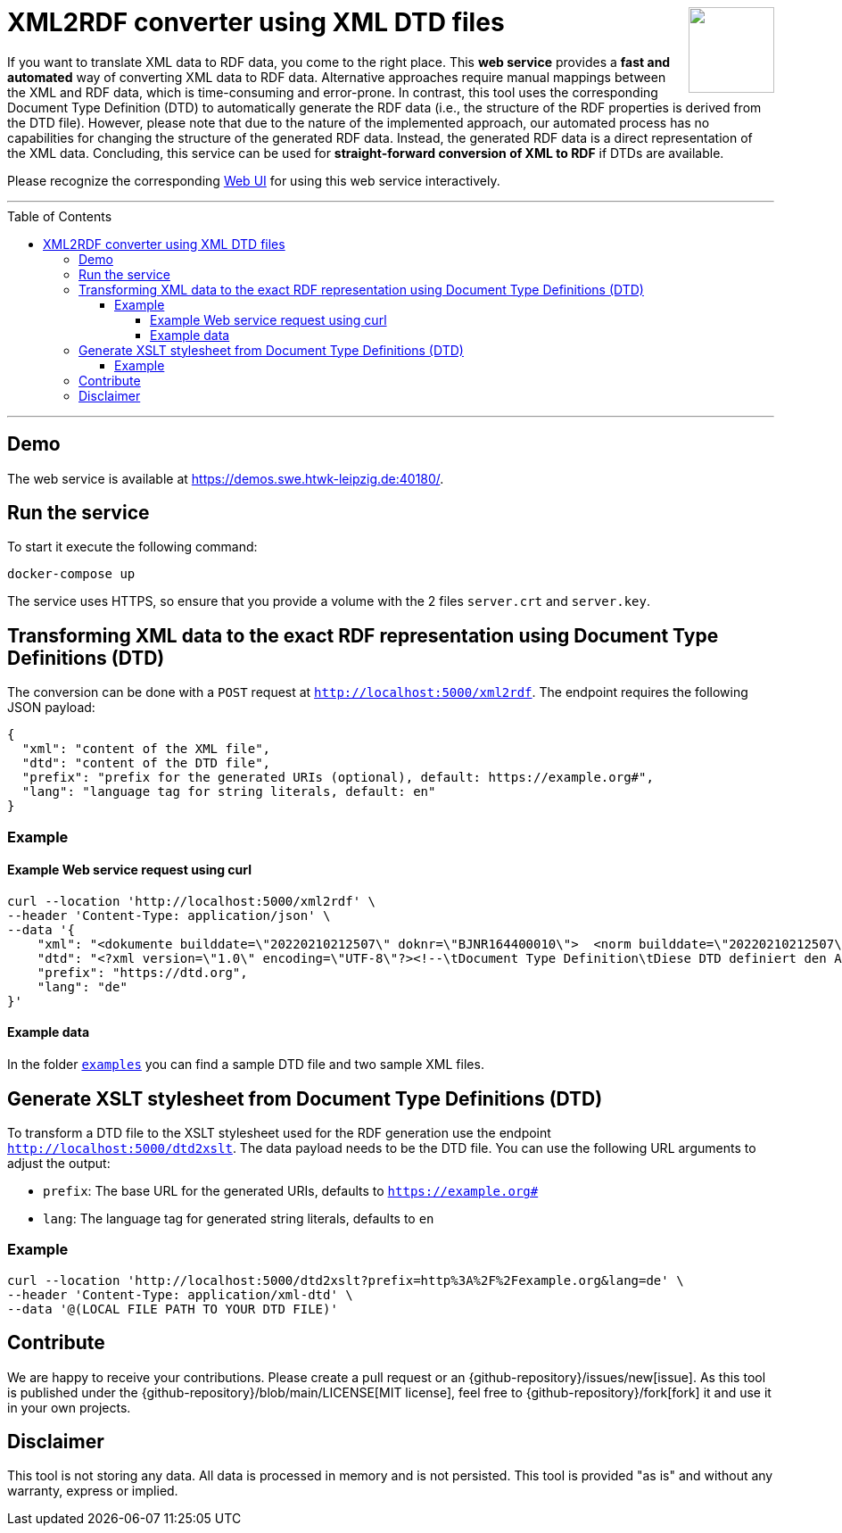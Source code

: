 :toc:
:toclevels: 5
:toc-placement!:
:source-highlighter: highlight.js
ifdef::env-github[]
:tip-caption: :bulb:
:note-caption: :information_source:
:important-caption: :heavy_exclamation_mark:
:caution-caption: :fire:
:warning-caption: :warning:
:github-repository: https://github.com/WSE-research/DTD2RDFConverter
endif::[]

++++
<a href="https://github.com/search?q=topic%3AXML-to-RDF+org%3AWSE-research&type=Repositories" title="see all our XML-to-RDF repositories">
<img align="right" role="right" height="96" src="https://github.com/WSE-research/DTD2RDFConverter-Web-UI/blob/main/images/XML-to-RDF-using-DTD.png?raw=true"/>
</a>
++++

= XML2RDF converter using XML DTD files

If you want to translate XML data to RDF data, you come to the right place.
This **web service** provides a **fast and automated** way of converting XML data to RDF data. 
Alternative approaches require manual mappings between the XML and RDF data, which is time-consuming and error-prone. 
In contrast, this tool uses the corresponding Document Type Definition (DTD) to automatically generate the RDF data (i.e., the structure of the RDF properties is derived from the DTD file).
However, please note that due to the nature of the implemented approach, our automated process has no capabilities for changing the structure of the generated RDF data.
Instead, the generated RDF data is a direct representation of the XML data.
Concluding, this service can be used for **straight-forward conversion of XML to RDF** if DTDs are available.

Please recognize the corresponding https://github.com/WSE-research/DTD2RDFConverter-Web-UI[Web UI] for using this web service interactively.

---

toc::[]

---

== Demo

The web service is available at https://demos.swe.htwk-leipzig.de:40180/.

== Run the service

To start it execute the following command:

```shell
docker-compose up
```

The service uses HTTPS, so ensure that you provide a volume with the 2
files `server.crt` and `server.key`.

== Transforming XML data to the exact RDF representation using Document Type Definitions (DTD)

The conversion can be done with a `POST` request at `http://localhost:5000/xml2rdf`. 
The endpoint requires the following JSON payload:

```json
{
  "xml": "content of the XML file",
  "dtd": "content of the DTD file",
  "prefix": "prefix for the generated URIs (optional), default: https://example.org#",
  "lang": "language tag for string literals, default: en"
}
```

=== Example

==== Example Web service request using curl

```shell
curl --location 'http://localhost:5000/xml2rdf' \
--header 'Content-Type: application/json' \
--data '{
    "xml": "<dokumente builddate=\"20220210212507\" doknr=\"BJNR164400010\">  <norm builddate=\"20220210212507\" doknr=\"BJNR164400010\">    <metadaten>      <jurabk>GefStoffV 2010<\/jurabk>      <amtabk>GefStoffV<\/amtabk>      <ausfertigung-datum manuell=\"true\">2010-11-26<\/ausfertigung-datum>      <fundstelle typ=\"amtlich\">        <periodikum>BGBl I<\/periodikum>        <zitstelle>2010, 1643, 1644<\/zitstelle>      <\/fundstelle>      <kurzue>Gefahrstoffverordnung<\/kurzue>      <langue>Verordnung zum Schutz vor Gefahrstoffen<\/langue>      <standangabe checked=\"true\">        <standtyp>Stand<\/standtyp>        <standkommentar>Zuletzt ge&#228;ndert durch Art. 2 V v. 21.7.2021 I 3115<\/standkommentar>      <\/standangabe>    <\/metadaten>    <\/dokumente>",
    "dtd": "<?xml version=\"1.0\" encoding=\"UTF-8\"?><!--\tDocument Type Definition\tDiese DTD definiert den Aufbau des XML-Formats zur Veroeffentlichung der aktuellen Bundesgesetze \tund Rechtsverordnungen ueber www.gesetze-im-internet.de\tErstellt von:\tjuris GmbH\tIm Auftrag des Bundesministeriums der Justiz\t\tVersion:\t\t1.01\tErzeugt am:\t25.06.2012 \tDatei:\t\t\tGiI-Norm.dtd--><!ELEMENT dokumente (norm*)><!ATTLIST dokumente\tbuilddate CDATA #IMPLIED\tdoknr CDATA #IMPLIED><!ELEMENT norm (metadaten, textdaten?)><!ATTLIST norm\tbuilddate CDATA #IMPLIED\tdoknr CDATA #IMPLIED><!ELEMENT metadaten (jurabk+, amtabk?, ausfertigung-datum?, fundstelle*, kurzue?, langue?, gliederungseinheit?, enbez?, titel?, standangabe*)><!ELEMENT textdaten (text?, fussnoten?)><!ENTITY % bgbltitlestruct \"#PCDATA | BR | B | I | U | F | SP | small | SUP | SUB | FnR | NB | noindex\"><!ENTITY % bgbltextstruct \"%bgbltitlestruct; | Citation | FnArea | table | DL |  Split | IMG | FILE | Revision | pre | kommentar | QuoteL | QuoteR | ABWFORMAT\"><!ENTITY % bgbltblstruct  \"%bgbltitlestruct; | Citation | FnArea | table | DL |  Split | IMG | FILE | Ident | Title | P | FNA | Accolade | QuoteL | QuoteR | kommentar | ABWFORMAT\"><!ENTITY % Text \"CDATA\"><!ENTITY % LanguageCode \"NMTOKEN\"><!ENTITY % i18n\t\"xml:lang\t%LanguageCode;\t#IMPLIED\"><!ENTITY % coreattrs\t\"ID\t\tID\t\t\t#IMPLIED\tClass\t\tCDATA\t\t#IMPLIED\"\t><!ENTITY % attrs \"%coreattrs; %i18n;\"><!ENTITY % yesorno \"CDATA\"><!NOTATION Satz-3B2 SYSTEM \"3B2\"><!ENTITY % commonatts \"Id\t\tCDATA\t\t#IMPLIED\t\tLang\t\tCDATA\t\t#IMPLIED\t\tRemap\t\tCDATA\t\t#IMPLIED\t\tRole\t\tCDATA\t\t#IMPLIED\t\tXRefLabel\tCDATA\t\t#IMPLIED\"><!ELEMENT BR EMPTY><!ELEMENT B (%bgbltextstruct;)*><!ELEMENT I (%bgbltextstruct;)*><!ELEMENT U (%bgbltextstruct;)*><!ELEMENT F (#PCDATA)><!ATTLIST F\tType CDATA #IMPLIED\tSize CDATA #IMPLIED\tValue CDATA #IMPLIED><!ELEMENT SP (%bgbltextstruct;)*><!ELEMENT small (%bgbltextstruct;)*><!ELEMENT SUP (#PCDATA)><!ATTLIST SUP\tclass ( Rec ) #IMPLIED><!ELEMENT SUB (#PCDATA)><!ELEMENT FNA (#PCDATA)><!ELEMENT FnR EMPTY><!ATTLIST FnR\tID IDREF #REQUIRED><!ELEMENT NB (#PCDATA)><!ELEMENT noindex ANY><!ELEMENT Citation (%bgbltextstruct;)*><!ELEMENT FnArea (FnR)+><!ATTLIST FnArea\tLine (0 | 1) \"1\"\tSize (normal | large | small) \"normal\"><!ELEMENT table (Title?, tgroup+)><!ATTLIST table\t%commonatts; \tcolsep %yesorno; #IMPLIED\tframe (top | bottom | topbot | all | sides | none) #IMPLIED\tlabel CDATA #IMPLIED\torient (port | land) #IMPLIED\tpgwide %yesorno; #IMPLIED\trowsep %yesorno; #IMPLIED\tshortentry %yesorno; #IMPLIED\ttabstyle NMTOKEN #IMPLIED\ttocentry %yesorno; \"%yes;\"\tMarginT CDATA #IMPLIED\tMarginB CDATA #IMPLIED\tMarginL CDATA #IMPLIED\tMarginR CDATA #IMPLIED\tvj CDATA #IMPLIED\tBreak (Column | Page) #IMPLIED><!ELEMENT tgroup (colspec*, spanspec*, thead?, tbody, tfoot?)><!ATTLIST tgroup\t%commonatts; \talign (left | right | center | justify | char)  \"left\"\tindent CDATA #IMPLIED\ttindent CDATA #IMPLIED\tbindent CDATA #IMPLIED\tchar CDATA  \"\"\tcharoff CDATA  \"50\"\tcols CDATA #REQUIRED\tcolsep %yesorno; #IMPLIED\trowsep %yesorno; #IMPLIED\ttgroupstyle NMTOKEN #IMPLIED><!ELEMENT colspec EMPTY><!ATTLIST colspec\t%commonatts; \talign (left | right | center | justify | char) #IMPLIED\tindent CDATA #IMPLIED\ttindent CDATA #IMPLIED\tbindent CDATA #IMPLIED\tchar CDATA #IMPLIED\tcharoff CDATA #IMPLIED\tcolname NMTOKEN #IMPLIED\tcolnum CDATA #IMPLIED\tcolsep %yesorno; #IMPLIED\tcolwidth CDATA #IMPLIED\trowsep %yesorno; #IMPLIED ><!ELEMENT spanspec EMPTY><!ATTLIST spanspec\t%commonatts; \talign (left | right | center | justify | char)  \"center\"\tindent CDATA #IMPLIED\ttindent CDATA #IMPLIED\tbindent CDATA #IMPLIED\tchar CDATA #IMPLIED\tcharoff CDATA #IMPLIED\tcolsep %yesorno; #IMPLIED\tnameend NMTOKEN #IMPLIED\tnamest NMTOKEN #IMPLIED\trowsep %yesorno; #IMPLIED\tspanname NMTOKEN #IMPLIED ><!ELEMENT thead (colspec*, row+)><!ATTLIST thead\t%commonatts; \tvalign (top | middle | bottom)  \"bottom\"\tClass CDATA #IMPLIED\tStyle CDATA #IMPLIED ><!ELEMENT tfoot (colspec*, row+)><!ATTLIST tfoot\t%commonatts; \tvalign (top | middle | bottom)  \"top\"><!ELEMENT tbody (row+)><!ATTLIST tbody\t%commonatts; \tvalign (top | middle | bottom)  \"top\"\tClass CDATA #IMPLIED\tStyle CDATA #IMPLIED ><!ELEMENT row (entry+)><!ATTLIST row\t%commonatts; \trowsep %yesorno; #IMPLIED\tvalign (top | middle | bottom) #IMPLIED\tBreak (Column | Page) #IMPLIED ><!ELEMENT entry (%bgbltblstruct;)*><!ATTLIST entry\t%commonatts; \talign (left | right | center | justify | char) #IMPLIED\tchar CDATA #IMPLIED\tcharoff CDATA #IMPLIED\tcolname NMTOKEN #IMPLIED\tcolsep %yesorno; #IMPLIED\tmorerows CDATA #IMPLIED\tnameend NMTOKEN #IMPLIED\tnamest NMTOKEN #IMPLIED\trotate %yesorno; #IMPLIED\trowsep %yesorno; #IMPLIED\tspanname NMTOKEN #IMPLIED\tvalign (top | middle | bottom)  #IMPLIED\tdiagonal (up | down | updown) #IMPLIED\tVJ %yesorno;  \"1\"><!ELEMENT DL (DT, DD)+><!ATTLIST DL\t%attrs;\tIndent CDATA #IMPLIED\tFont (normal | bold | italic | bold-italic | underlined) \"normal\"\tType (arabic | alpha | Alpha | a-alpha | a3-alpha | roman | Roman | Dash | Bullet | Symbol | None) \"arabic\"><!ELEMENT DT (%bgbltextstruct;)*><!ATTLIST DT\t%attrs;><!ELEMENT DD (LA|Revision)+><!ATTLIST DD\t%attrs;\tFont (normal | bold | italic | bold-italic | underlined) \"normal\"><!ELEMENT LA (%bgbltextstruct;)*><!ATTLIST LA\t%attrs;\tSize (normal | small | tiny) \"normal\"\tValue CDATA #IMPLIED><!ELEMENT Split EMPTY><!ATTLIST Split\tLeader %yesorno; \"0\"><!ELEMENT IMG EMPTY><!ATTLIST IMG\t%attrs;\tSRC CDATA #REQUIRED\torient (port | land) #IMPLIED\tPos (block | inline) \"block\"\tAlign (left | center | right) \"center\"\tSize CDATA #IMPLIED\tWidth CDATA #IMPLIED\tHeight CDATA #IMPLIED\tUnits CDATA #IMPLIED\tType CDATA #IMPLIED\talt\t%Text;\t#IMPLIED\ttitle\t%Text;\t#IMPLIED><!ELEMENT FILE EMPTY><!ATTLIST FILE\t%attrs;\tSRC CDATA #REQUIRED\tPREVIEW CDATA #IMPLIED\tType CDATA #IMPLIED\ttitle %Text; #IMPLIED><!ELEMENT Revision ((Ident? | Title? | Subtitle? | (TOC | Content)?)+ | (P | DL | table)+)><!ATTLIST Revision\t%attrs;\tPostfix CDATA #IMPLIED><!ELEMENT Ident (%bgbltitlestruct;)*><!ATTLIST Ident\t%attrs;><!ELEMENT Title (%bgbltitlestruct;)*><!ATTLIST Title\t%attrs;\tAlign (left | center | right | justify | auto) \"auto\"><!ELEMENT Subtitle (%bgbltitlestruct;)*><!ATTLIST Subtitle\t%attrs;\tAlign (left | center | right | justify | auto) \"auto\"><!ELEMENT TOC ((Ident | Title | P | table)*)><!ATTLIST TOC\t%attrs;><!ELEMENT Content (P | BR | table | AttArea | FnArea | TOC | Revision | Title | Subtitle | kommentar )*><!ATTLIST Content\t%attrs;><!ELEMENT Accolade EMPTY><!ATTLIST Accolade\tAlign (left | right) \"right\"\tSize CDATA #IMPLIED\tStep CDATA #IMPLIED><!ELEMENT AttR EMPTY><!ATTLIST AttR\tID IDREF #REQUIRED><!ELEMENT AttArea (AttR)><!ELEMENT P (%bgbltextstruct;)*><!ATTLIST P\t%attrs;><!ELEMENT pre (#PCDATA | BR | B | I | small | SP | SUP | SUB | ABWFORMAT | kommentar )*><!ATTLIST pre\txml:space (default|preserve) #FIXED \"preserve\"\tcalsid CDATA #IMPLIED\tignore (nein|ja) #IMPLIED><!ELEMENT kommentar (#PCDATA | BR)*><!ATTLIST kommentar\ttyp (Stand | Stand-Hinweis | Hinweis | Fundstelle | Verarbeitung) #REQUIRED><!ELEMENT QuoteL EMPTY><!ELEMENT QuoteR EMPTY><!ELEMENT ABWFORMAT EMPTY><!ATTLIST ABWFORMAT\ttyp (A|E|D) #REQUIRED><!ELEMENT Footnotes (Footnote)+><!ELEMENT Footnote (%bgbltextstruct;)*><!ATTLIST Footnote\tID\t\tID \t\t#REQUIRED\tPrefix \tCDATA \t#IMPLIED\tFnZ \t\tCDATA \t#IMPLIED\tPostfix \tCDATA \t#IMPLIED\tPos (exp | normal) \"exp\"\tGroup (manuell | column | page | table) \"column\"><!ELEMENT langue (%bgbltextstruct;)*><!ELEMENT kurzue (%bgbltextstruct;)*><!ELEMENT amtabk (#PCDATA)><!ELEMENT gliederungseinheit ((gliederungskennzahl), (gliederungsbez?), (gliederungstitel?))><!ELEMENT gliederungskennzahl (#PCDATA)><!ELEMENT gliederungsbez (#PCDATA)><!ELEMENT gliederungstitel (%bgbltextstruct;)*><!ELEMENT enbez (#PCDATA)><!ELEMENT titel (%bgbltextstruct;)*><!ATTLIST titel format NMTOKEN #IMPLIED><!ELEMENT jurabk (#PCDATA)><!ELEMENT ausfertigung-datum (#PCDATA)><!ATTLIST ausfertigung-datum\tmanuell (nein | ja)  #REQUIRED><!ELEMENT fundstelle (periodikum, zitstelle, anlageabgabe?)><!ATTLIST fundstelle\ttyp (amtlich | nichtamtlich) #IMPLIED><!ELEMENT periodikum (#PCDATA)><!ELEMENT zitstelle (#PCDATA)><!ELEMENT anlageabgabe (anlagedat?, dokst?, abgabedat?)><!ELEMENT anlagedat (#PCDATA)><!ELEMENT dokst (#PCDATA)><!ELEMENT abgabedat (#PCDATA)><!ELEMENT standangabe (standtyp, standkommentar)><!ATTLIST standangabe    checked (ja|nein) #IMPLIED><!ELEMENT standtyp (#PCDATA)><!ELEMENT standkommentar (%bgbltextstruct;)*><!ELEMENT text ( (TOC | Content)?, Footnotes? )><!ATTLIST text format NMTOKEN #IMPLIED><!ELEMENT fussnoten ( (TOC | Content)?, Footnotes? )><!ATTLIST fussnoten format NMTOKEN #IMPLIED>",
    "prefix": "https://dtd.org",
    "lang": "de"
}'
```

==== Example data

In the folder link:./examples[`examples`] you can find a sample DTD file and two sample XML files.


== Generate XSLT stylesheet from Document Type Definitions (DTD)

To transform a DTD file to the XSLT stylesheet used for the RDF generation use the endpoint `http://localhost:5000/dtd2xslt`. 
The data payload needs to be the DTD file. 
You can use the following URL arguments to adjust the output:

* `prefix`: The base URL for the generated URIs, defaults to `https://example.org#`
* `lang`: The language tag for generated string literals, defaults to `en`

=== Example

```shell
curl --location 'http://localhost:5000/dtd2xslt?prefix=http%3A%2F%2Fexample.org&lang=de' \
--header 'Content-Type: application/xml-dtd' \
--data '@(LOCAL FILE PATH TO YOUR DTD FILE)'
```

== Contribute

We are happy to receive your contributions. 
Please create a pull request or an {github-repository}/issues/new[issue].
As this tool is published under the {github-repository}/blob/main/LICENSE[MIT license], feel free to {github-repository}/fork[fork] it and use it in your own projects.

== Disclaimer

This tool is not storing any data. All data is processed in memory and is not persisted.
This tool is provided "as is" and without any warranty, express or implied.

